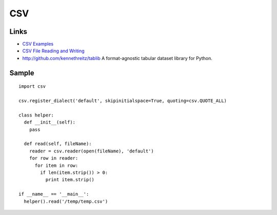 CSV
***

Links
=====

- `CSV Examples`_
- `CSV File Reading and Writing`_
- http://github.com/kennethreitz/tablib
  A format-agnostic tabular dataset library for Python.

Sample
======

::

  import csv

  csv.register_dialect('default', skipinitialspace=True, quoting=csv.QUOTE_ALL)

  class helper:
    def __init__(self):
      pass

    def read(self, fileName):
      reader = csv.reader(open(fileName), 'default')
      for row in reader:
        for item in row:
          if len(item.strip()) > 0:
            print item.strip()

  if __name__ == '__main__':
    helper().read('/temp/temp.csv')


.. _`CSV Examples`: http://docs.python.org/lib/csv-examples.html
.. _`CSV File Reading and Writing`: http://docs.python.org/lib/module-csv.html


